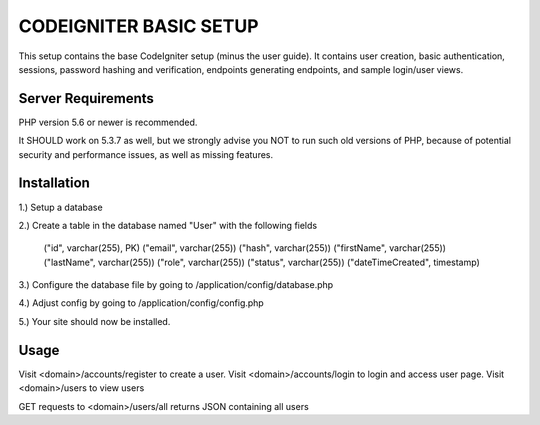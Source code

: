 #######################
CODEIGNITER BASIC SETUP
#######################

This setup contains the base CodeIgniter setup (minus the user guide). It contains user creation,
basic authentication, sessions, password hashing and verification, endpoints generating endpoints, and sample login/user views.

*******************
Server Requirements
*******************

PHP version 5.6 or newer is recommended.

It SHOULD work on 5.3.7 as well, but we strongly advise you NOT to run
such old versions of PHP, because of potential security and performance
issues, as well as missing features.

************
Installation
************

1.) Setup a database

2.) Create a table in the database named "User" with the following fields

 ("id", varchar(255), PK)
 ("email", varchar(255))
 ("hash", varchar(255))
 ("firstName", varchar(255))
 ("lastName", varchar(255))
 ("role", varchar(255))
 ("status", varchar(255))
 ("dateTimeCreated", timestamp)

3.) Configure the database file by going to /application/config/database.php

4.) Adjust config by going to /application/config/config.php

5.) Your site should now be installed.

*****
Usage
*****

Visit <domain>/accounts/register to create a user.
Visit <domain>/accounts/login to login and access user page.
Visit <domain>/users to view users

GET requests to <domain>/users/all returns JSON containing all users


